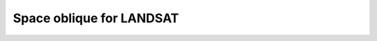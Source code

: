 .. _lsat:

********************************************************************************
Space oblique for LANDSAT
********************************************************************************

.. image:: ./images/lsat.png
   :scale: 50%
   :alt:   Space oblique for LANDSAT  

